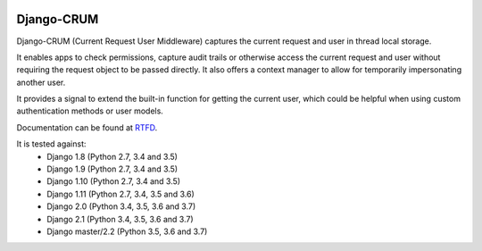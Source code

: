 |Build Status| |PyPI Version| |PyPI License| |Python Versions| |Django Versions| |Read the Docs|

Django-CRUM
===========

Django-CRUM (Current Request User Middleware) captures the current request and
user in thread local storage.

It enables apps to check permissions, capture audit trails or otherwise access
the current request and user without requiring the request object to be passed
directly. It also offers a context manager to allow for temporarily
impersonating another user.

It provides a signal to extend the built-in function for getting the current
user, which could be helpful when using custom authentication methods or user
models.

Documentation can be found at `RTFD <http://django-crum.readthedocs.io/>`_.

It is tested against:
 * Django 1.8 (Python 2.7, 3.4 and 3.5)
 * Django 1.9 (Python 2.7, 3.4 and 3.5)
 * Django 1.10 (Python 2.7, 3.4 and 3.5)
 * Django 1.11 (Python 2.7, 3.4, 3.5 and 3.6)
 * Django 2.0 (Python 3.4, 3.5, 3.6 and 3.7)
 * Django 2.1 (Python 3.4, 3.5, 3.6 and 3.7)
 * Django master/2.2 (Python 3.5, 3.6 and 3.7)

.. |Build Status| image:: http://img.shields.io/travis/ninemoreminutes/django-crum.svg
   :target: https://travis-ci.org/ninemoreminutes/django-crum
.. |PyPI Version| image:: https://img.shields.io/pypi/v/django-crum.svg
   :target: https://pypi.python.org/pypi/django-crum/
.. |PyPI License| image:: https://img.shields.io/pypi/l/django-crum.svg
   :target: https://pypi.python.org/pypi/django-crum/
.. |Python Versions| image:: https://img.shields.io/pypi/pyversions/django-crum.svg
   :target: https://pypi.python.org/pypi/django-crum/
.. |Django Versions| image:: https://img.shields.io/pypi/djversions/django-crum.svg
   :target: https://pypi.org/project/django-crum/
.. |Read the Docs| image:: https://img.shields.io/readthedocs/django-crum.svg
   :target: http://django-crum.readthedocs.io/
